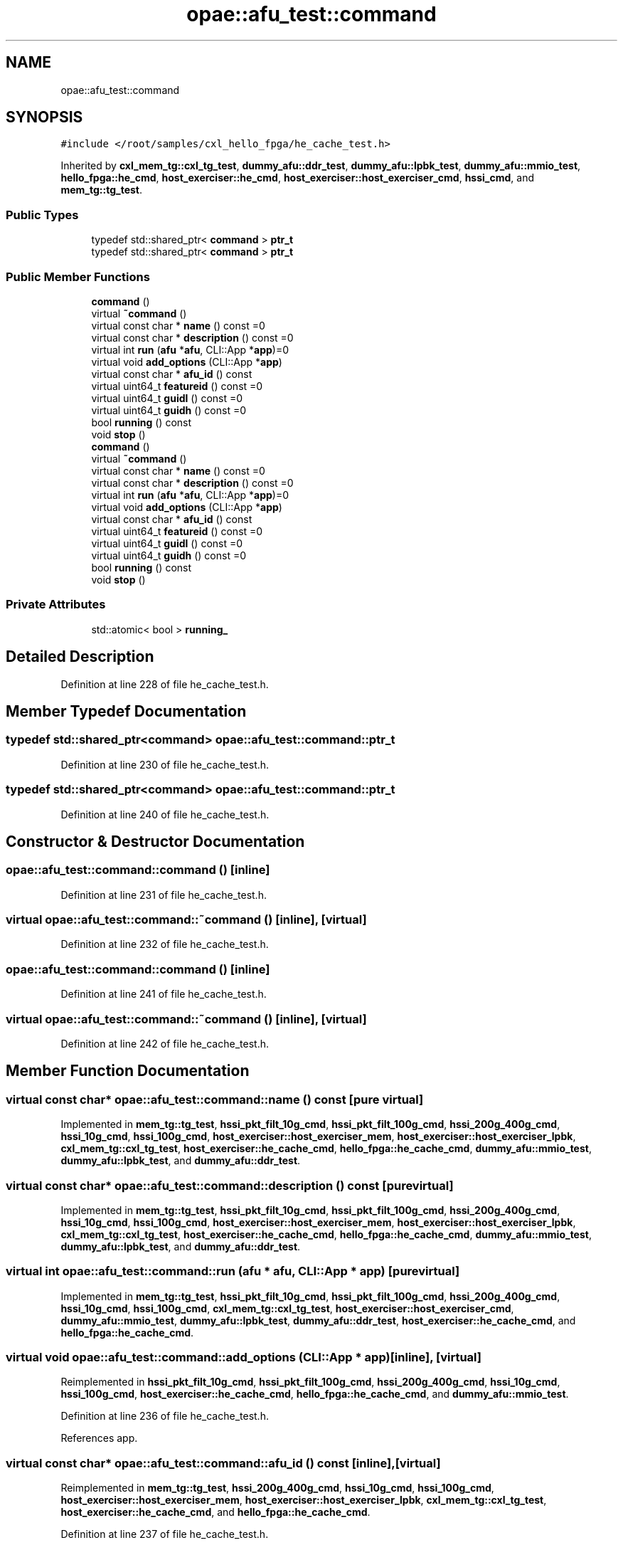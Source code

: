 .TH "opae::afu_test::command" 3 "Fri Feb 23 2024" "Version -.." "OPAE C API" \" -*- nroff -*-
.ad l
.nh
.SH NAME
opae::afu_test::command
.SH SYNOPSIS
.br
.PP
.PP
\fC#include </root/samples/cxl_hello_fpga/he_cache_test\&.h>\fP
.PP
Inherited by \fBcxl_mem_tg::cxl_tg_test\fP, \fBdummy_afu::ddr_test\fP, \fBdummy_afu::lpbk_test\fP, \fBdummy_afu::mmio_test\fP, \fBhello_fpga::he_cmd\fP, \fBhost_exerciser::he_cmd\fP, \fBhost_exerciser::host_exerciser_cmd\fP, \fBhssi_cmd\fP, and \fBmem_tg::tg_test\fP\&.
.SS "Public Types"

.in +1c
.ti -1c
.RI "typedef std::shared_ptr< \fBcommand\fP > \fBptr_t\fP"
.br
.ti -1c
.RI "typedef std::shared_ptr< \fBcommand\fP > \fBptr_t\fP"
.br
.in -1c
.SS "Public Member Functions"

.in +1c
.ti -1c
.RI "\fBcommand\fP ()"
.br
.ti -1c
.RI "virtual \fB~command\fP ()"
.br
.ti -1c
.RI "virtual const char * \fBname\fP () const =0"
.br
.ti -1c
.RI "virtual const char * \fBdescription\fP () const =0"
.br
.ti -1c
.RI "virtual int \fBrun\fP (\fBafu\fP *\fBafu\fP, CLI::App *\fBapp\fP)=0"
.br
.ti -1c
.RI "virtual void \fBadd_options\fP (CLI::App *\fBapp\fP)"
.br
.ti -1c
.RI "virtual const char * \fBafu_id\fP () const"
.br
.ti -1c
.RI "virtual uint64_t \fBfeatureid\fP () const =0"
.br
.ti -1c
.RI "virtual uint64_t \fBguidl\fP () const =0"
.br
.ti -1c
.RI "virtual uint64_t \fBguidh\fP () const =0"
.br
.ti -1c
.RI "bool \fBrunning\fP () const"
.br
.ti -1c
.RI "void \fBstop\fP ()"
.br
.ti -1c
.RI "\fBcommand\fP ()"
.br
.ti -1c
.RI "virtual \fB~command\fP ()"
.br
.ti -1c
.RI "virtual const char * \fBname\fP () const =0"
.br
.ti -1c
.RI "virtual const char * \fBdescription\fP () const =0"
.br
.ti -1c
.RI "virtual int \fBrun\fP (\fBafu\fP *\fBafu\fP, CLI::App *\fBapp\fP)=0"
.br
.ti -1c
.RI "virtual void \fBadd_options\fP (CLI::App *\fBapp\fP)"
.br
.ti -1c
.RI "virtual const char * \fBafu_id\fP () const"
.br
.ti -1c
.RI "virtual uint64_t \fBfeatureid\fP () const =0"
.br
.ti -1c
.RI "virtual uint64_t \fBguidl\fP () const =0"
.br
.ti -1c
.RI "virtual uint64_t \fBguidh\fP () const =0"
.br
.ti -1c
.RI "bool \fBrunning\fP () const"
.br
.ti -1c
.RI "void \fBstop\fP ()"
.br
.in -1c
.SS "Private Attributes"

.in +1c
.ti -1c
.RI "std::atomic< bool > \fBrunning_\fP"
.br
.in -1c
.SH "Detailed Description"
.PP 
Definition at line 228 of file he_cache_test\&.h\&.
.SH "Member Typedef Documentation"
.PP 
.SS "typedef std::shared_ptr<\fBcommand\fP> \fBopae::afu_test::command::ptr_t\fP"

.PP
Definition at line 230 of file he_cache_test\&.h\&.
.SS "typedef std::shared_ptr<\fBcommand\fP> \fBopae::afu_test::command::ptr_t\fP"

.PP
Definition at line 240 of file he_cache_test\&.h\&.
.SH "Constructor & Destructor Documentation"
.PP 
.SS "opae::afu_test::command::command ()\fC [inline]\fP"

.PP
Definition at line 231 of file he_cache_test\&.h\&.
.SS "virtual opae::afu_test::command::~command ()\fC [inline]\fP, \fC [virtual]\fP"

.PP
Definition at line 232 of file he_cache_test\&.h\&.
.SS "opae::afu_test::command::command ()\fC [inline]\fP"

.PP
Definition at line 241 of file he_cache_test\&.h\&.
.SS "virtual opae::afu_test::command::~command ()\fC [inline]\fP, \fC [virtual]\fP"

.PP
Definition at line 242 of file he_cache_test\&.h\&.
.SH "Member Function Documentation"
.PP 
.SS "virtual const char* opae::afu_test::command::name () const\fC [pure virtual]\fP"

.PP
Implemented in \fBmem_tg::tg_test\fP, \fBhssi_pkt_filt_10g_cmd\fP, \fBhssi_pkt_filt_100g_cmd\fP, \fBhssi_200g_400g_cmd\fP, \fBhssi_10g_cmd\fP, \fBhssi_100g_cmd\fP, \fBhost_exerciser::host_exerciser_mem\fP, \fBhost_exerciser::host_exerciser_lpbk\fP, \fBcxl_mem_tg::cxl_tg_test\fP, \fBhost_exerciser::he_cache_cmd\fP, \fBhello_fpga::he_cache_cmd\fP, \fBdummy_afu::mmio_test\fP, \fBdummy_afu::lpbk_test\fP, and \fBdummy_afu::ddr_test\fP\&.
.SS "virtual const char* opae::afu_test::command::description () const\fC [pure virtual]\fP"

.PP
Implemented in \fBmem_tg::tg_test\fP, \fBhssi_pkt_filt_10g_cmd\fP, \fBhssi_pkt_filt_100g_cmd\fP, \fBhssi_200g_400g_cmd\fP, \fBhssi_10g_cmd\fP, \fBhssi_100g_cmd\fP, \fBhost_exerciser::host_exerciser_mem\fP, \fBhost_exerciser::host_exerciser_lpbk\fP, \fBcxl_mem_tg::cxl_tg_test\fP, \fBhost_exerciser::he_cache_cmd\fP, \fBhello_fpga::he_cache_cmd\fP, \fBdummy_afu::mmio_test\fP, \fBdummy_afu::lpbk_test\fP, and \fBdummy_afu::ddr_test\fP\&.
.SS "virtual int opae::afu_test::command::run (\fBafu\fP * afu, CLI::App * app)\fC [pure virtual]\fP"

.PP
Implemented in \fBmem_tg::tg_test\fP, \fBhssi_pkt_filt_10g_cmd\fP, \fBhssi_pkt_filt_100g_cmd\fP, \fBhssi_200g_400g_cmd\fP, \fBhssi_10g_cmd\fP, \fBhssi_100g_cmd\fP, \fBcxl_mem_tg::cxl_tg_test\fP, \fBhost_exerciser::host_exerciser_cmd\fP, \fBdummy_afu::mmio_test\fP, \fBdummy_afu::lpbk_test\fP, \fBdummy_afu::ddr_test\fP, \fBhost_exerciser::he_cache_cmd\fP, and \fBhello_fpga::he_cache_cmd\fP\&.
.SS "virtual void opae::afu_test::command::add_options (CLI::App * app)\fC [inline]\fP, \fC [virtual]\fP"

.PP
Reimplemented in \fBhssi_pkt_filt_10g_cmd\fP, \fBhssi_pkt_filt_100g_cmd\fP, \fBhssi_200g_400g_cmd\fP, \fBhssi_10g_cmd\fP, \fBhssi_100g_cmd\fP, \fBhost_exerciser::he_cache_cmd\fP, \fBhello_fpga::he_cache_cmd\fP, and \fBdummy_afu::mmio_test\fP\&.
.PP
Definition at line 236 of file he_cache_test\&.h\&.
.PP
References app\&.
.SS "virtual const char* opae::afu_test::command::afu_id () const\fC [inline]\fP, \fC [virtual]\fP"

.PP
Reimplemented in \fBmem_tg::tg_test\fP, \fBhssi_200g_400g_cmd\fP, \fBhssi_10g_cmd\fP, \fBhssi_100g_cmd\fP, \fBhost_exerciser::host_exerciser_mem\fP, \fBhost_exerciser::host_exerciser_lpbk\fP, \fBcxl_mem_tg::cxl_tg_test\fP, \fBhost_exerciser::he_cache_cmd\fP, and \fBhello_fpga::he_cache_cmd\fP\&.
.PP
Definition at line 237 of file he_cache_test\&.h\&.
.SS "virtual uint64_t opae::afu_test::command::featureid () const\fC [pure virtual]\fP"

.PP
Implemented in \fBhost_exerciser::he_cache_cmd\fP, and \fBhello_fpga::he_cache_cmd\fP\&.
.SS "virtual uint64_t opae::afu_test::command::guidl () const\fC [pure virtual]\fP"

.PP
Implemented in \fBhost_exerciser::he_cache_cmd\fP, and \fBhello_fpga::he_cache_cmd\fP\&.
.SS "virtual uint64_t opae::afu_test::command::guidh () const\fC [pure virtual]\fP"

.PP
Implemented in \fBhost_exerciser::he_cache_cmd\fP, and \fBhello_fpga::he_cache_cmd\fP\&.
.SS "bool opae::afu_test::command::running () const\fC [inline]\fP"

.PP
Definition at line 243 of file he_cache_test\&.h\&.
.PP
Referenced by hssi_100g_cmd::run(), hssi_10g_cmd::run(), and hssi_200g_400g_cmd::run()\&.
.SS "void opae::afu_test::command::stop ()\fC [inline]\fP"

.PP
Definition at line 244 of file he_cache_test\&.h\&.
.SS "virtual const char* opae::afu_test::command::name () const\fC [pure virtual]\fP"

.PP
Implemented in \fBmem_tg::tg_test\fP, \fBhssi_pkt_filt_10g_cmd\fP, \fBhssi_pkt_filt_100g_cmd\fP, \fBhssi_200g_400g_cmd\fP, \fBhssi_10g_cmd\fP, \fBhssi_100g_cmd\fP, \fBhost_exerciser::host_exerciser_mem\fP, \fBhost_exerciser::host_exerciser_lpbk\fP, \fBcxl_mem_tg::cxl_tg_test\fP, \fBhost_exerciser::he_cache_cmd\fP, \fBhello_fpga::he_cache_cmd\fP, \fBdummy_afu::mmio_test\fP, \fBdummy_afu::lpbk_test\fP, and \fBdummy_afu::ddr_test\fP\&.
.SS "virtual const char* opae::afu_test::command::description () const\fC [pure virtual]\fP"

.PP
Implemented in \fBmem_tg::tg_test\fP, \fBhssi_pkt_filt_10g_cmd\fP, \fBhssi_pkt_filt_100g_cmd\fP, \fBhssi_200g_400g_cmd\fP, \fBhssi_10g_cmd\fP, \fBhssi_100g_cmd\fP, \fBhost_exerciser::host_exerciser_mem\fP, \fBhost_exerciser::host_exerciser_lpbk\fP, \fBcxl_mem_tg::cxl_tg_test\fP, \fBhost_exerciser::he_cache_cmd\fP, \fBhello_fpga::he_cache_cmd\fP, \fBdummy_afu::mmio_test\fP, \fBdummy_afu::lpbk_test\fP, and \fBdummy_afu::ddr_test\fP\&.
.SS "virtual int opae::afu_test::command::run (\fBafu\fP * afu, CLI::App * app)\fC [pure virtual]\fP"

.PP
Implemented in \fBmem_tg::tg_test\fP, \fBhssi_pkt_filt_10g_cmd\fP, \fBhssi_pkt_filt_100g_cmd\fP, \fBhssi_200g_400g_cmd\fP, \fBhssi_10g_cmd\fP, \fBhssi_100g_cmd\fP, \fBcxl_mem_tg::cxl_tg_test\fP, \fBhost_exerciser::host_exerciser_cmd\fP, \fBdummy_afu::mmio_test\fP, \fBdummy_afu::lpbk_test\fP, \fBdummy_afu::ddr_test\fP, \fBhost_exerciser::he_cache_cmd\fP, and \fBhello_fpga::he_cache_cmd\fP\&.
.SS "virtual void opae::afu_test::command::add_options (CLI::App * app)\fC [inline]\fP, \fC [virtual]\fP"

.PP
Reimplemented in \fBhssi_pkt_filt_10g_cmd\fP, \fBhssi_pkt_filt_100g_cmd\fP, \fBhssi_200g_400g_cmd\fP, \fBhssi_10g_cmd\fP, \fBhssi_100g_cmd\fP, \fBhost_exerciser::he_cache_cmd\fP, \fBhello_fpga::he_cache_cmd\fP, and \fBdummy_afu::mmio_test\fP\&.
.PP
Definition at line 246 of file he_cache_test\&.h\&.
.PP
References app\&.
.SS "virtual const char* opae::afu_test::command::afu_id () const\fC [inline]\fP, \fC [virtual]\fP"

.PP
Reimplemented in \fBmem_tg::tg_test\fP, \fBhssi_200g_400g_cmd\fP, \fBhssi_10g_cmd\fP, \fBhssi_100g_cmd\fP, \fBhost_exerciser::host_exerciser_mem\fP, \fBhost_exerciser::host_exerciser_lpbk\fP, \fBcxl_mem_tg::cxl_tg_test\fP, \fBhost_exerciser::he_cache_cmd\fP, and \fBhello_fpga::he_cache_cmd\fP\&.
.PP
Definition at line 247 of file he_cache_test\&.h\&.
.SS "virtual uint64_t opae::afu_test::command::featureid () const\fC [pure virtual]\fP"

.PP
Implemented in \fBhost_exerciser::he_cache_cmd\fP, and \fBhello_fpga::he_cache_cmd\fP\&.
.SS "virtual uint64_t opae::afu_test::command::guidl () const\fC [pure virtual]\fP"

.PP
Implemented in \fBhost_exerciser::he_cache_cmd\fP, and \fBhello_fpga::he_cache_cmd\fP\&.
.SS "virtual uint64_t opae::afu_test::command::guidh () const\fC [pure virtual]\fP"

.PP
Implemented in \fBhost_exerciser::he_cache_cmd\fP, and \fBhello_fpga::he_cache_cmd\fP\&.
.SS "bool opae::afu_test::command::running () const\fC [inline]\fP"

.PP
Definition at line 253 of file he_cache_test\&.h\&.
.SS "void opae::afu_test::command::stop ()\fC [inline]\fP"

.PP
Definition at line 254 of file he_cache_test\&.h\&.
.SH "Field Documentation"
.PP 
.SS "std::atomic< bool > opae::afu_test::command::running_\fC [private]\fP"

.PP
Definition at line 247 of file he_cache_test\&.h\&.

.SH "Author"
.PP 
Generated automatically by Doxygen for OPAE C API from the source code\&.
